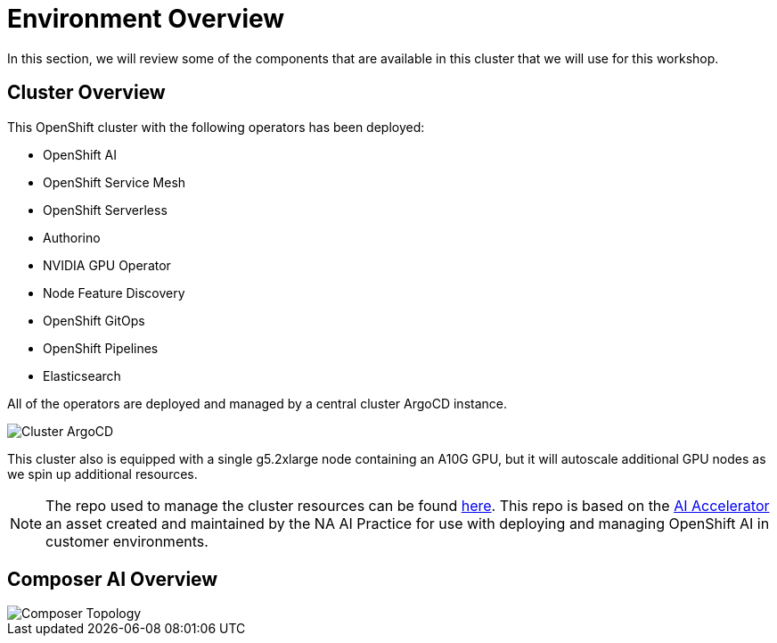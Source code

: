 = Environment Overview

In this section, we will review some of the components that are available in this cluster that we will use for this workshop.

== Cluster Overview

This OpenShift cluster with the following operators has been deployed:

* OpenShift AI
* OpenShift Service Mesh
* OpenShift Serverless
* Authorino
* NVIDIA GPU Operator
* Node Feature Discovery
* OpenShift GitOps
* OpenShift Pipelines
* Elasticsearch

All of the operators are deployed and managed by a central cluster ArgoCD instance.

image::01-cluster-argo.png[Cluster ArgoCD]

This cluster also is equipped with a single g5.2xlarge node containing an A10G GPU, but it will autoscale additional GPU nodes as we spin up additional resources.

NOTE: The repo used to manage the cluster resources can be found https://github.com/redhat-composer-ai/cluster-gitops[here].  This repo is based on the https://github.com/redhat-ai-services/ai-accelerator[AI Accelerator] an asset created and maintained by the NA AI Practice for use with deploying and managing OpenShift AI in customer environments.

== Composer AI Overview



image::01-composer-topology.png[Composer Topology]
